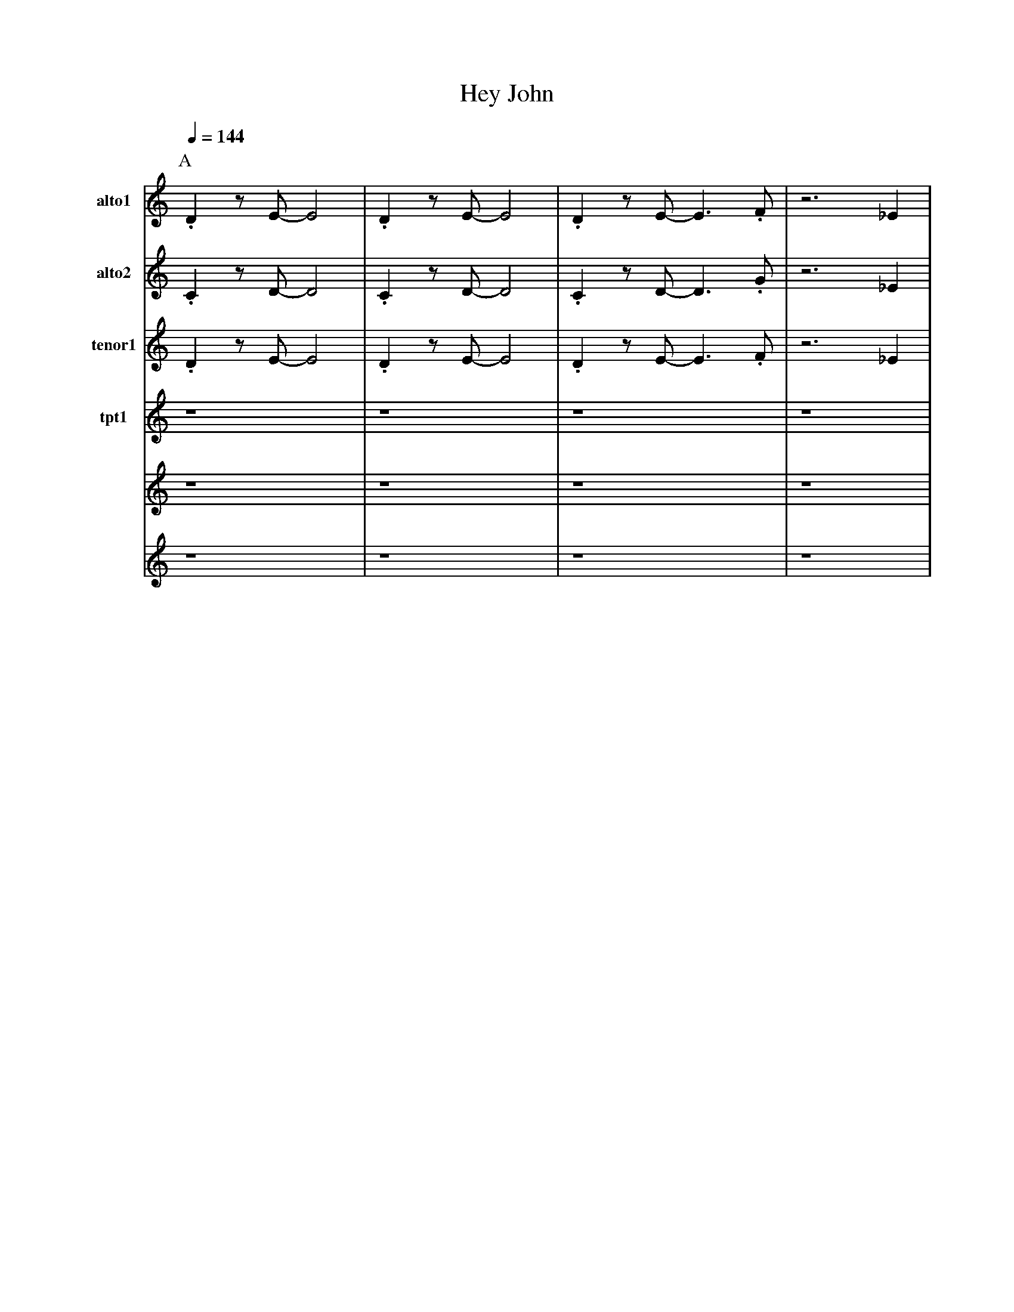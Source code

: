 % iabc (C) Aaron Newman 2004
X:1
T:Hey John
Q:1/4=144
K:C
P:A
% quick 4-bar intro.  Chords in horns, followed by
% melody in trumpet   
V:1 nm=alto1 snm=alto1
.D2 zE-E4|.D2 zE-E4|.D2 zE-E3 .F|z6 _E2|
V:2 nm=alto2 snm=alto2
.C2 zD-D4|.C2 zD-D4|.C2 zD-D3 .G|z6 _E2|
V:3 nm=tenor1 snm=tenor1
.D2 zE-E4|.D2 zE-E4|.D2 zE-E3 .F|z6 _E2|
V:4  nm=tpt1 snm=trumpet1
z8|z8|z8|z8|
V:5 cleff=bass octave=-2
z8|z8|z8|z8|
V:6 cleff=treble
z8|z8|z8|z8|

% First statement of the melody, in sax follwed by
% b phrase in trumpet
P:B
V:1
E2 z2 c4-|c6     E2|F2 zd- d4-| d4 z2 (3G/A/G/ ^F|
G2 z2 e4|(3z2e2d2 (3c2B2_B2| G2 z2 z2 _A2-|_A8|
z8|z8|zc3 A4|F4 E4|


V:2
E2 z2 c4-|c6     E2|F2 zd- d4-| d4 z2 (3G/A/G/ ^F|
G2 z2 e4|(3z2e2d2 (3c2B2_B2| G2 z2 z2 _E2-|_E8|
z8|z8|zC3 ^C4|D4 B4|

V:3
E2 z2 c4-|c6     E2|F2 zd- d4-| d4 z2 (3G/A/G/ ^F|
G2 z2 e4|(3z2e2d2 (3c2B2_B2 |A2 z2 z2 F2- |F8|
z8|z8|zA3 G4|c4 B4|

V:4
z8|z8|z8|z8|
z8|z8|z8|z8|
GC .C2 C3F|GC .C2 C2 DF-|F8-|F6z2|
g2 cc cccg- |gc cc- cc c2|g_g fa _ef dB|z8|

% counterpoint to first melody in the trombone.
V:5
z6 _E2|E2 z2 c4|z4 zE FE|F2 zd- dz z2|
z2 (3g/a/g/ ^f ez d'2|(3z2e'2d'2 (3c'2b2_b2|a2 z4 f2-|f8|
GC .C2 C3F|GC .C2 C2 DF-|F8-|F6z2|
z8|z8|z8|z8|

V:6
z8|z8|z8|z8|
z8|z8|z8|z8|
z8|z8|z8|z8|
e2 AA AAAe- |eA AA- AA A2|ee df cd BG|z8|

V:1
z8|z8|z8|z6 ^D2|
V:2
z8|z8|z8|z8|
V:3
z8|z8|z8|z8|

P:C
V:1
E2 z2 c4-|c6     E2|F2 zd- d4-| d4 z2 (3G/A/G/ ^F|
G2 z2 e4|(3z2e2d2 (3c2B2_B2| A2 z2 z2 g2-|g8|

V:2
z8|z8|z8|z8|
z8|z8|z8|z8|
V:3
zc B2 A2 G2|_G2 F2 EF- Fz|zd c2 c2 _B2 |_B2 A2 ^GA- Az|
ze d2 c2 BG|(3z2g2f2 (3e2d2e2|f2 z2 z2 f2-|f8|

V:4
zc B2 A2 G2|_G2 F2 EF- Fz|zd c2 c2 _B2 |_B2 A2 ^GA- Az|
ze d2 c2 BG|(3z2g2f2 (3e2d2c2|B2 z2 z2 B2-|B8|


